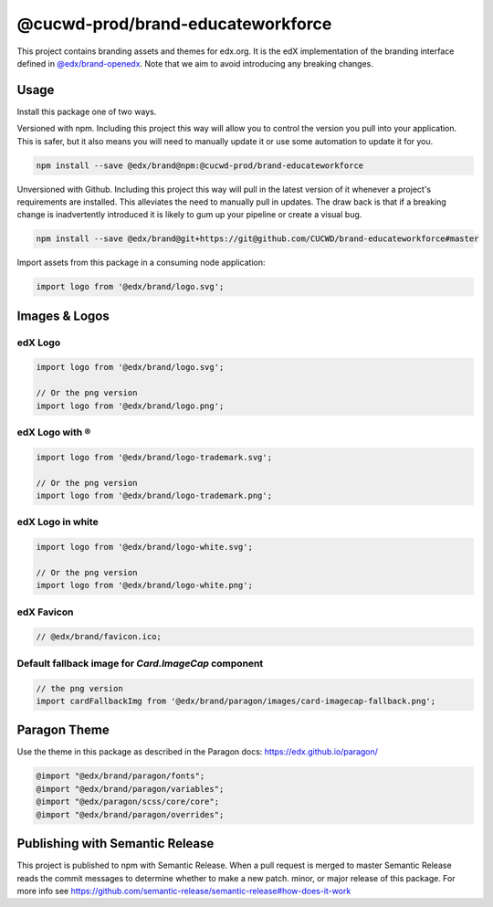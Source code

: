 ==================
@cucwd-prod/brand-educateworkforce
==================

This project contains branding assets and themes for edx.org. It is the edX implementation of the branding interface defined in `@edx/brand-openedx <https://git@github.com/edx/brand-openedx>`_. Note that we aim to avoid introducing any breaking changes.

-----
Usage
-----

Install this package one of two ways.


Versioned with npm. Including this project this way will allow you to control the version you pull into your application. This is safer, but it also means you will need to manually update it or use some automation to update it for you.

.. code-block:: bash

  npm install --save @edx/brand@npm:@cucwd-prod/brand-educateworkforce

Unversioned with Github. Including this project this way will pull in the latest version of it whenever a project's requirements are installed. This alleviates the need to manually pull in updates. The draw back is that if a breaking change is inadvertently introduced it is likely to gum up your pipeline or create a visual bug.

.. code-block:: bash

  npm install --save @edx/brand@git+https://git@github.com/CUCWD/brand-educateworkforce#master

Import assets from this package in a consuming node application:

.. code-block:: javascript

  import logo from '@edx/brand/logo.svg';

--------------
Images & Logos
--------------

edX Logo
--------

.. image:: /logo.svg
    :alt: edX
    :width: 128px

.. code-block:: javascript

  import logo from '@edx/brand/logo.svg';

  // Or the png version
  import logo from '@edx/brand/logo.png';

edX Logo with ®
---------------

.. image:: /logo-trademark.svg
    :alt: edX
    :width: 128px

.. code-block:: javascript

  import logo from '@edx/brand/logo-trademark.svg';

  // Or the png version
  import logo from '@edx/brand/logo-trademark.png';

edX Logo in white
-----------------

.. image:: /logo-white.svg
    :alt: edX
    :width: 128px

.. code-block:: javascript

  import logo from '@edx/brand/logo-white.svg';

  // Or the png version
  import logo from '@edx/brand/logo-white.png';

edX Favicon
-----------------

.. image:: /favicon.ico
    :alt: edX
    :width: 128px

.. code-block:: javascript

  // @edx/brand/favicon.ico;

Default fallback image for `Card.ImageCap` component
--------

.. image:: /paragon/images/card-imagecap-fallback.png
    :alt: card-imagecap-fallback
    :width: 380px

.. code-block:: javascript

  // the png version
  import cardFallbackImg from '@edx/brand/paragon/images/card-imagecap-fallback.png';

-------------
Paragon Theme
-------------

Use the theme in this package as described in the Paragon docs: https://edx.github.io/paragon/

.. code-block:: sass

  @import "@edx/brand/paragon/fonts";
  @import "@edx/brand/paragon/variables";
  @import "@edx/paragon/scss/core/core";
  @import "@edx/brand/paragon/overrides";


--------------------------------
Publishing with Semantic Release
--------------------------------

This project is published to npm with Semantic Release. When a pull request is merged to master Semantic Release reads the commit messages to determine whether to make a new patch. minor, or major release of this package. For more info see https://github.com/semantic-release/semantic-release#how-does-it-work
